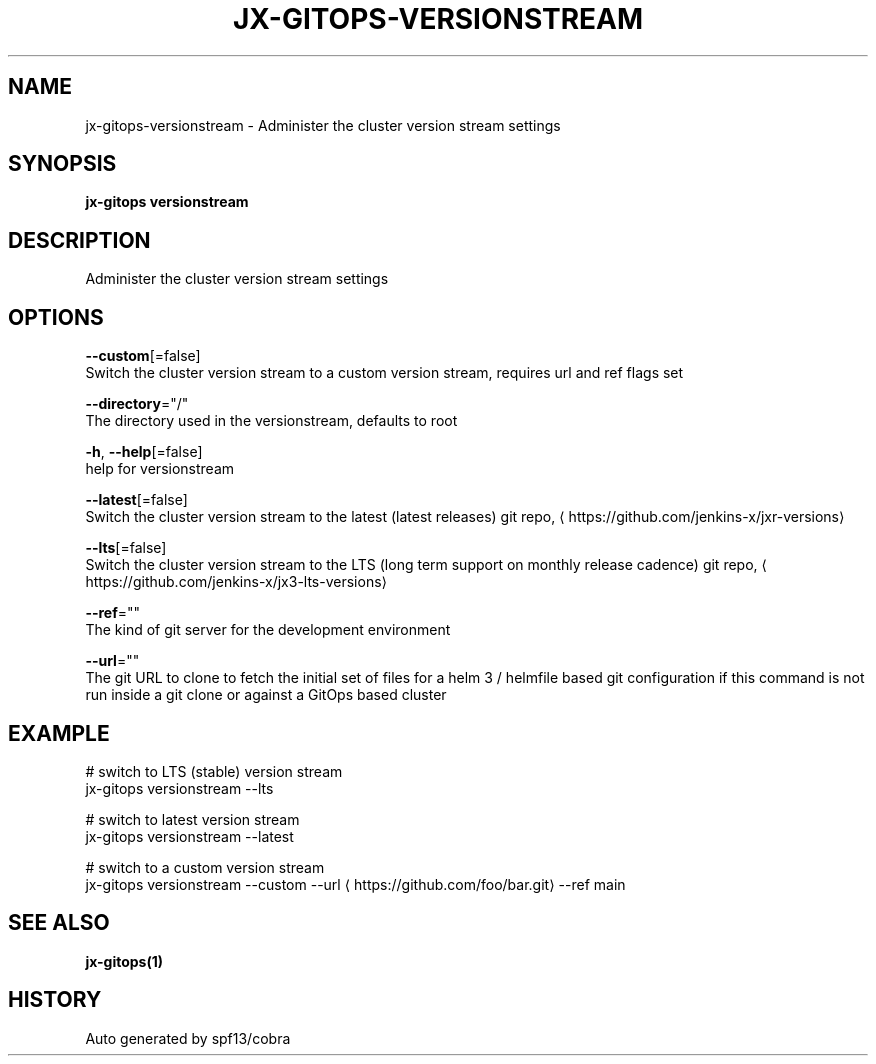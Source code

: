 .TH "JX-GITOPS\-VERSIONSTREAM" "1" "" "Auto generated by spf13/cobra" "" 
.nh
.ad l


.SH NAME
.PP
jx\-gitops\-versionstream \- Administer the cluster version stream settings


.SH SYNOPSIS
.PP
\fBjx\-gitops versionstream\fP


.SH DESCRIPTION
.PP
Administer the cluster version stream settings


.SH OPTIONS
.PP
\fB\-\-custom\fP[=false]
    Switch the cluster version stream to a custom version stream, requires url and ref flags set

.PP
\fB\-\-directory\fP="/"
    The directory used in the versionstream, defaults to root

.PP
\fB\-h\fP, \fB\-\-help\fP[=false]
    help for versionstream

.PP
\fB\-\-latest\fP[=false]
    Switch the cluster version stream to the latest (latest releases) git repo, 
\[la]https://github.com/jenkins-x/jxr-versions\[ra]

.PP
\fB\-\-lts\fP[=false]
    Switch the cluster version stream to the LTS (long term support on monthly release cadence) git repo, 
\[la]https://github.com/jenkins-x/jx3-lts-versions\[ra]

.PP
\fB\-\-ref\fP=""
    The kind of git server for the development environment

.PP
\fB\-\-url\fP=""
    The git URL to clone to fetch the initial set of files for a helm 3 / helmfile based git configuration if this command is not run inside a git clone or against a GitOps based cluster


.SH EXAMPLE
.PP
# switch to LTS (stable) version stream
  jx\-gitops versionstream \-\-lts

.PP
# switch to latest version stream
  jx\-gitops versionstream \-\-latest

.PP
# switch to a custom version stream
  jx\-gitops versionstream \-\-custom \-\-url 
\[la]https://github.com/foo/bar.git\[ra] \-\-ref main


.SH SEE ALSO
.PP
\fBjx\-gitops(1)\fP


.SH HISTORY
.PP
Auto generated by spf13/cobra

